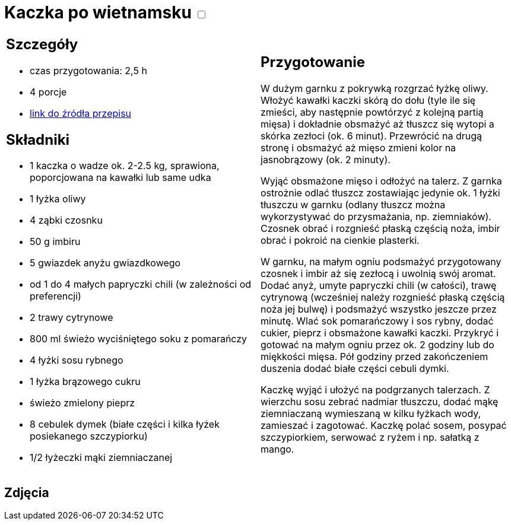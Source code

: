 = Kaczka po wietnamsku +++ <label class="switch"><input data-status="off" type="checkbox"><span class="slider round"></span></label>+++ 

[cols=".<a,.<a"]
[frame=none]
[grid=none]
|===
|
== Szczegóły
* czas przygotowania: 2,5 h
* 4 porcje
* https://www.kwestiasmaku.com/kuchnia_polska/kaczka/kaczka_duszona_w_soku_pomaranczowym/przepis.html[link do źródła przepisu]

== Składniki
* 1 kaczka o wadze ok. 2-2.5 kg, sprawiona, poporcjowana na kawałki lub same udka
* 1 łyżka oliwy
* 4 ząbki czosnku
* 50 g imbiru
* 5 gwiazdek anyżu gwiazdkowego
* od 1 do 4 małych papryczki chili (w zależności od preferencji)
* 2 trawy cytrynowe
* 800 ml świeżo wyciśniętego soku z pomarańczy
* 4 łyżki sosu rybnego
* 1 łyżka brązowego cukru
* świeżo zmielony pieprz
* 8 cebulek dymek (białe części i kilka łyżek posiekanego szczypiorku)
* 1/2 łyżeczki mąki ziemniaczanej

|
== Przygotowanie

W dużym garnku z pokrywką rozgrzać łyżkę oliwy. Włożyć kawałki kaczki skórą do dołu (tyle ile się zmieści, aby następnie powtórzyć z kolejną partią mięsa) i dokładnie obsmażyć aż tłuszcz się wytopi a skórka zezłoci (ok. 6 minut). Przewrócić na drugą stronę i obsmażyć aż mięso zmieni kolor na jasnobrązowy (ok. 2 minuty).

Wyjąć obsmażone mięso i odłożyć na talerz. Z garnka ostrożnie odlać tłuszcz zostawiając jedynie ok. 1 łyżki tłuszczu w garnku (odlany tłuszcz można wykorzystywać do przysmażania, np. ziemniaków). Czosnek obrać i rozgnieść płaską częścią noża, imbir obrać i pokroić na cienkie plasterki.

W garnku, na małym ogniu podsmażyć przygotowany czosnek i imbir aż się zezłocą i uwolnią swój aromat. Dodać anyż, umyte papryczki chili (w całości), trawę cytrynową (wcześniej należy rozgnieść płaską częścią noża jej bulwę) i podsmażyć wszystko jeszcze przez minutę. Wlać sok pomarańczowy i sos rybny, dodać cukier, pieprz i obsmażone kawałki kaczki. Przykryć i gotować na małym ogniu przez ok. 2 godziny lub do miękkości mięsa. Pół godziny przed zakończeniem duszenia dodać białe części cebuli dymki.

Kaczkę wyjąć i ułożyć na podgrzanych talerzach. Z wierzchu sosu zebrać nadmiar tłuszczu, dodać mąkę ziemniaczaną wymieszaną w kilku łyżkach wody, zamieszać i zagotować. Kaczkę polać sosem, posypać szczypiorkiem, serwować z ryżem i np. sałatką z mango.

|===

[.text-center]
== Zdjęcia
